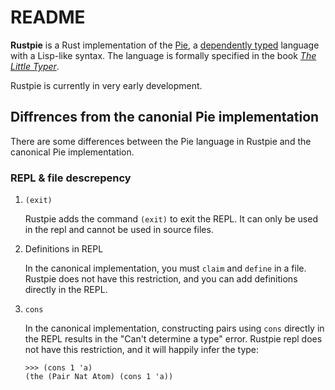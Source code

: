 * README
[[./images/logo.svg]]

[[https://github.com/LesleyLai/rustpie/workflows/Continuous%20integration/badge.svg]]

*Rustpie* is a Rust implementation of the [[https://docs.racket-lang.org/pie/][Pie]],
a [[https://en.wikipedia.org/wiki/Dependent_type][dependently typed]] language with a Lisp-like syntax.
The language is formally specified in the book /[[http://thelittletyper.com/][The Little Typer]]/.

Rustpie is currently in very early development.

** Diffrences from the canonial Pie implementation
   There are some differences between the Pie language in Rustpie and the canonical Pie implementation.

*** REPL & file descrepency
**** ~(exit)~
     Rustpie adds the command ~(exit)~ to exit the REPL.
     It can only be used in the repl and cannot be used in source files.

**** Definitions in REPL
     In the canonical implementation, you must ~claim~ and ~define~ in a file.
     Rustpie does not have this restriction, and you can add definitions directly in the REPL.

**** ~cons~
     In the canonical implementation, constructing pairs using ~cons~ directly in the REPL results in the "Can't determine a type" error.
     Rustpie repl does not have this restriction, and it will happily infer the type:
     #+begin_src text
     >>> (cons 1 'a)
     (the (Pair Nat Atom) (cons 1 'a))
     #+end_src
